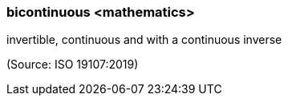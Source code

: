 === bicontinuous <mathematics>

invertible, continuous and with a continuous inverse

(Source: ISO 19107:2019)

